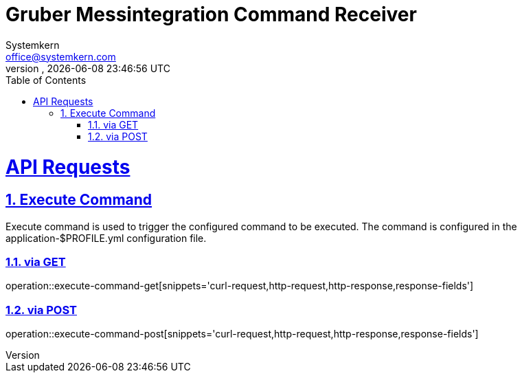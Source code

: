 = Gruber Messintegration Command Receiver
Systemkern <office@systemkern.com>
VERSION, {localdate} {localtime}
:doctype: book
:icons: font
:source-highlighter: highlightjs
:highlightjs-theme: github
:toc: left
:toclevels: 4
:sectlinks:
:sectnums:


= API Requests

== Execute Command
Execute command is used to trigger the configured command to be executed.
The command is configured in the application-$PROFILE.yml configuration file.

=== via GET

operation::execute-command-get[snippets='curl-request,http-request,http-response,response-fields']


=== via POST

operation::execute-command-post[snippets='curl-request,http-request,http-response,response-fields']
